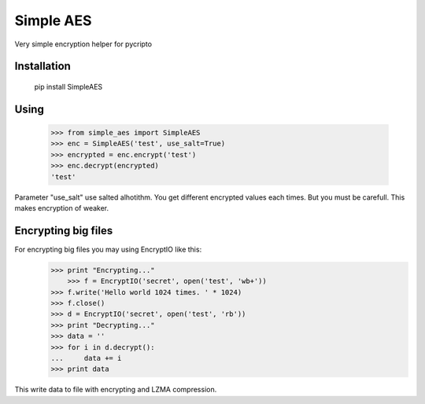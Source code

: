 Simple AES
==========

Very simple encryption helper for pycripto

Installation
++++++++++++

        pip install SimpleAES

Using
+++++

    >>> from simple_aes import SimpleAES
    >>> enc = SimpleAES('test', use_salt=True)
    >>> encrypted = enc.encrypt('test')
    >>> enc.decrypt(encrypted)
    'test'

Parameter "use_salt" use salted alhotithm. You get different encrypted values each times.
But you must be carefull. This makes encryption of weaker.

Encrypting big files
++++++++++++++++++++

For encrypting big files you may using EncryptIO like this:
    >>> print "Encrypting..."
	>>> f = EncryptIO('secret', open('test', 'wb+'))
    >>> f.write('Hello world 1024 times. ' * 1024)
    >>> f.close()
    >>> d = EncryptIO('secret', open('test', 'rb'))
    >>> print "Decrypting..."
    >>> data = ''
    >>> for i in d.decrypt():
    ...     data += i
    >>> print data

This write data to file with encrypting and LZMA compression.